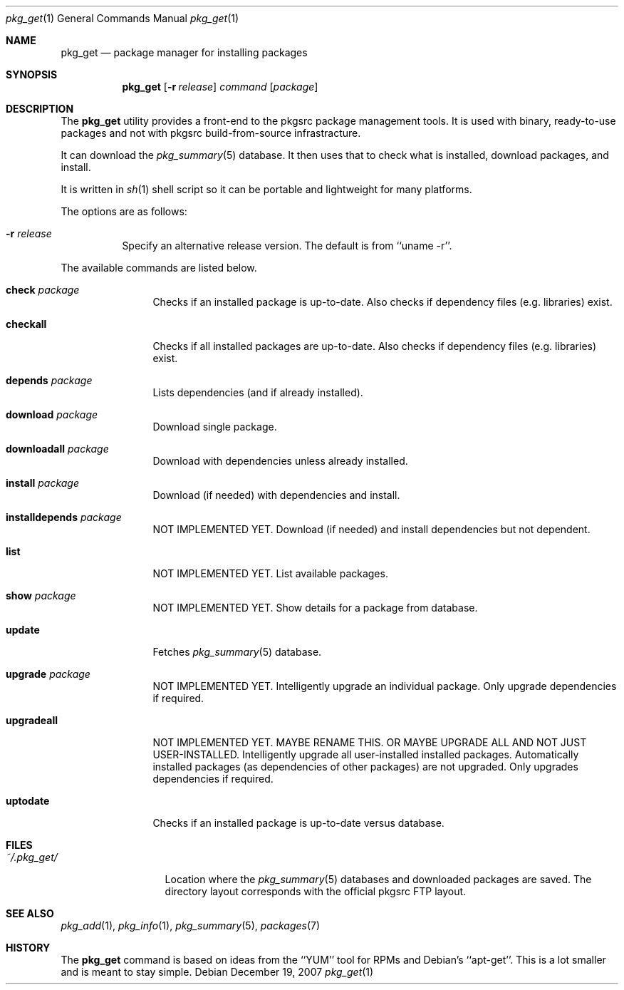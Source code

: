 .\"
.\" Copyright (c) 2007 Jeremy C. Reed <reed@reedmedia.net>
.\" 
.\" Permission to use, copy, modify, and/or distribute this software for any 
.\" purpose with or without fee is hereby granted, provided that the above 
.\" copyright notice and this permission notice appear in all copies.
.\" 
.\" THE SOFTWARE IS PROVIDED "AS IS" AND THE AUTHOR AND CONTRIBUTORS DISCLAIM 
.\" ALL WARRANTIES WITH REGARD TO THIS SOFTWARE INCLUDING ALL IMPLIED 
.\" WARRANTIES OF MERCHANTABILITY AND FITNESS. IN NO EVENT SHALL AUTHOR AND 
.\" CONTRIBUTORS BE LIABLE FOR ANY SPECIAL, DIRECT, INDIRECT, OR CONSEQUENTIAL 
.\" DAMAGES OR ANY DAMAGES WHATSOEVER RESULTING FROM LOSS OF USE, DATA OR 
.\" PROFITS, WHETHER IN AN ACTION OF CONTRACT, NEGLIGENCE OR OTHER TORTIOUS 
.\" ACTION, ARISING OUT OF OR IN CONNECTION WITH THE USE OR PERFORMANCE OF 
.\" THIS SOFTWARE.
.\"
.Dd December 19, 2007
.Dt pkg_get 1
.Os
.Sh NAME
.Nm pkg_get
.Nd package manager for installing packages
.Sh SYNOPSIS
.Nm
.\" TODO
.Op Fl r Ar release 
.Ar command
.Op Ar package
.Pp
.Sh DESCRIPTION
The
.Nm
utility provides a front-end to the pkgsrc package management tools.
It is used with binary, ready-to-use packages and
not with pkgsrc build-from-source infrastracture.
.Pp
It can download the
.Xr pkg_summary 5
database.
It then uses that
to check what is installed, download packages, and install.
.Pp
It is written in
.Xr sh 1
shell script so it can be portable and lightweight for many platforms.
.Pp
.\" TODO: document what happens with partial or keyword matches
.\"	  for package names?
.\"
The options are as follows:
.Bl -tag -width indent
.It Fl r Ar release
Specify an alternative release version.
The default is from
``uname -r''.
.El
.Pp
.\"
The available commands are listed below.
.Bl -tag -width Cm
.It Cm check Ar package
Checks if an installed package is up-to-date.
Also checks if dependency files (e.g. libraries) exist.
.It Cm checkall
Checks if all installed packages are up-to-date.
Also checks if dependency files (e.g. libraries) exist.
.It Cm depends Ar package
Lists dependencies (and if already installed).
.It Cm download Ar package
Download single package.
.It Cm downloadall Ar package
Download with dependencies unless already installed.
.It Cm install Ar package
Download (if needed) with dependencies and install.
.It Cm installdepends Ar package
NOT IMPLEMENTED YET.
Download (if needed) and install dependencies but not dependent.
.It Cm list
NOT IMPLEMENTED YET.
List available packages.
.It Cm show Ar package
NOT IMPLEMENTED YET.
.\" TODO: Maybe could be used for searching also?
Show details for a package from database.
.It Cm update
Fetches
.Xr pkg_summary 5
database.
.It Cm upgrade Ar package
NOT IMPLEMENTED YET.
Intelligently upgrade an individual package.
Only upgrade dependencies if required.
.It Cm upgradeall
NOT IMPLEMENTED YET. MAYBE RENAME THIS. OR MAYBE UPGRADE ALL AND
NOT JUST USER-INSTALLED.
Intelligently upgrade all user-installed installed packages.
Automatically installed packages (as dependencies of other packages) are not
upgraded.
Only upgrades dependencies if required.
.It Cm uptodate
Checks if an installed package is up-to-date versus database.
.El
.Sh FILES
.Bl -tag -width ~/.pkg_get/ -compact
.It Pa ~/.pkg_get/
Location where the
.Xr pkg_summary 5
databases and downloaded packages are saved.
The directory layout corresponds with the official pkgsrc FTP layout.
.\" TODO point to URL describing layout or man page?
.El
.Sh SEE ALSO
.Xr pkg_add 1 ,
.Xr pkg_info 1 ,
.Xr pkg_summary 5 ,
.Xr packages 7
.\"
.Sh HISTORY
The
.Nm
command is based on ideas from the ``YUM'' tool for RPMs
and Debian's ``apt-get''.
This is a lot smaller and is meant to stay simple.
.Pp
